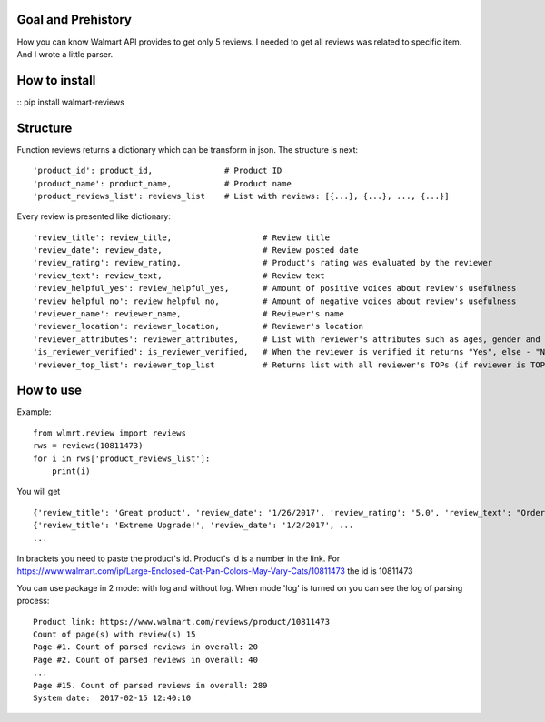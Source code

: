 Goal and Prehistory
===================

How you can know Walmart API provides to get only 5 reviews. I needed to get all reviews was related to specific item. And I wrote a little parser.

How to install
==============

:: pip install walmart-reviews

Structure
=========

Function reviews returns a dictionary which can be transform in json. The structure is next:
::
        'product_id': product_id,               # Product ID
        'product_name': product_name,           # Product name
        'product_reviews_list': reviews_list    # List with reviews: [{...}, {...}, ..., {...}]

Every review is presented like dictionary:
::
        'review_title': review_title,                   # Review title
        'review_date': review_date,                     # Review posted date
        'review_rating': review_rating,                 # Product's rating was evaluated by the reviewer
        'review_text': review_text,                     # Review text
        'review_helpful_yes': review_helpful_yes,       # Amount of positive voices about review's usefulness
        'review_helpful_no': review_helpful_no,         # Amount of negative voices about review's usefulness
        'reviewer_name': reviewer_name,                 # Reviewer's name
        'reviewer_location': reviewer_location,         # Reviewer's location
        'reviewer_attributes': reviewer_attributes,     # List with reviewer's attributes such as ages, gender and etc. (if it is pointed)
        'is_reviewer_verified': is_reviewer_verified,   # When the reviewer is verified it returns "Yes", else - "No"
        'reviewer_top_list': reviewer_top_list          # Returns list with all reviewer's TOPs (if reviewer is TOP's participant)

How to use
==========

Example:
::
    from wlmrt.review import reviews
    rws = reviews(10811473)
    for i in rws['product_reviews_list']:
        print(i)

You will get
::
    {'review_title': 'Great product', 'review_date': '1/26/2017', 'review_rating': '5.0', 'review_text': "Ordered item online and received it a day later. \nI ordered this size as many of the other reviews mentioned that they could not purchase the liners in store for the other sizes.\n\nAfter receiving the litter pan I went to Walmart to purchase the liners and also found that the store I went too also had all the other sizes of liners too so those reviews were not helpful...\n\nOverall my two over weight cats like the box and so far so good. I took the door off so they would get used to going in and out. Smell seems to be controlled too. I may buy another for the price you can't beat it.", 'review_helpful_yes': 'None', 'review_helpful_no': 'None', 'reviewer_name': 'Bakes14', 'reviewer_location': 'Clarington, Ontario, Canada', 'reviewer_attributes': [{'Recommend': 'Yes'}], 'is_reviewer_verified': 'Yes', 'reviewer_top_list': []}
    {'review_title': 'Extreme Upgrade!', 'review_date': '1/2/2017', ...
    ...

In brackets you need to paste the product's id. Product's id is a number in the link.
For https://www.walmart.com/ip/Large-Enclosed-Cat-Pan-Colors-May-Vary-Cats/10811473 the id is 10811473

You can use package in 2 mode: with log and without log.
When mode 'log' is turned on you can see the log of parsing process:
::
    Product link: https://www.walmart.com/reviews/product/10811473
    Count of page(s) with review(s) 15
    Page #1. Count of parsed reviews in overall: 20
    Page #2. Count of parsed reviews in overall: 40
    ...
    Page #15. Count of parsed reviews in overall: 289
    System date:  2017-02-15 12:40:10